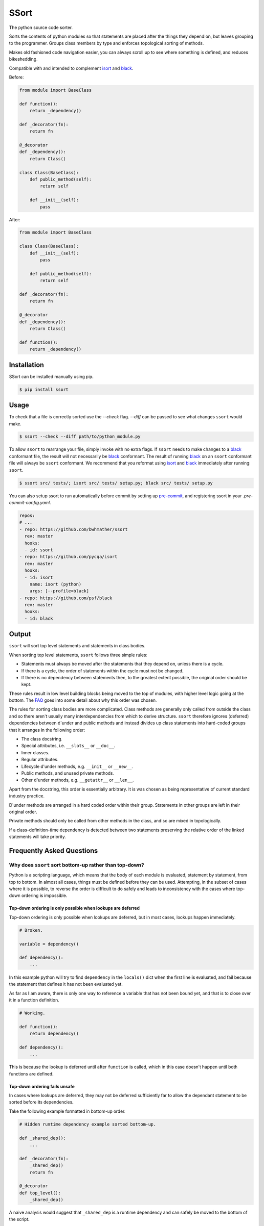 *****
SSort
*****

|build-status| |coverage|

.. |build-status| image:: https://github.com/bwhmather/ssort/actions/workflows/ci.yaml/badge.svg?branch=master
    :target: https://github.com/bwhmather/ssort/actions/workflows/ci.yaml
    :alt: Build Status

.. |coverage| image:: https://coveralls.io/repos/github/bwhmather/ssort/badge.svg?branch=master
    :target: https://coveralls.io/github/bwhmather/ssort?branch=master
    :alt: Cocerage


.. begin-docs

The python source code sorter.

Sorts the contents of python modules so that statements are placed after the things they depend on, but leaves grouping to the programmer.
Groups class members by type and enforces topological sorting of methods.

Makes old fashioned code navigation easier, you can always scroll up to see where something is defined, and reduces bikeshedding.

Compatible with and intended to complement `isort <https://pycqa.github.io/isort/>`_ and `black <https://black.readthedocs.io/en/stable/>`_.


Before:

.. code:: python

    from module import BaseClass

    def function():
        return _dependency()

    def _decorator(fn):
        return fn

    @_decorator
    def _dependency():
        return Class()

    class Class(BaseClass):
        def public_method(self):
            return self

        def __init__(self):
            pass

After:

.. code:: python

    from module import BaseClass

    class Class(BaseClass):
        def __init__(self):
            pass

        def public_method(self):
            return self

    def _decorator(fn):
        return fn

    @_decorator
    def _dependency():
        return Class()

    def function():
        return _dependency()


Installation
============
.. begin-installation

SSort can be installed manually using pip.

.. code:: bash

    $ pip install ssort

.. end-installation


Usage
=====
.. begin-usage

To check that a file is correctly sorted use the `--check` flag.
`--diff` can be passed to see what changes ``ssort`` would make.

.. code:: bash

    $ ssort --check --diff path/to/python_module.py


To allow ``ssort`` to rearrange your file, simply invoke with no extra flags.
If ``ssort`` needs to make changes to a `black <https://black.readthedocs.io/en/stable/>`_ conformant file, the result will not necessarily be `black <https://black.readthedocs.io/en/stable/>`_ conformant.
The result of running `black <https://black.readthedocs.io/en/stable/>`_ on an ``ssort`` conformant file will always be ``ssort`` conformant.
We recommend that you reformat using `isort <https://pycqa.github.io/isort/>`_ and `black <https://black.readthedocs.io/en/stable/>`_ immediately after running ``ssort``.

.. code:: bash

    $ ssort src/ tests/; isort src/ tests/ setup.py; black src/ tests/ setup.py

You can also setup ssort to run automatically before commit by setting up `pre-commit <https://pre-commit.com/index.html>`_,
and registering ssort in your `.pre-commit-config.yaml`.

.. code:: yaml

  repos:
  # ...
  - repo: https://github.com/bwhmather/ssort
    rev: master
    hooks:
    - id: ssort
  - repo: https://github.com/pycqa/isort
    rev: master
    hooks:
    - id: isort
      name: isort (python)
      args: [--profile=black]
  - repo: https://github.com/psf/black
    rev: master
    hooks:
    - id: black

.. end-usage


Output
======
.. begin-output

``ssort`` will sort top level statements and statements in class bodies.

When sorting top level statements, ``ssort`` follows three simple rules:

- Statements must always be moved after the statements that they depend on, unless there is a cycle.
- If there is a cycle, the order of statements within the cycle must not be changed.
- If there is no dependency between statements then, to the greatest extent possible, the original order should be kept.

These rules result in low level building blocks being moved to the top of modules, with higher level logic going at the bottom.
The `FAQ <#why-does-ssort-sort-bottom-up-rather-than-top-down>`_ goes into some detail about why this order was chosen.

The rules for sorting class bodies are more complicated.
Class methods are generally only called from outside the class and so there aren't usually many interdependencies from which to derive structure.
``ssort`` therefore ignores (deferred) dependencies between d`under and public methods and instead divides up class statements into hard-coded groups that it arranges in the following order:

- The class docstring.
- Special attributes, i.e. ``__slots__`` or ``__doc__``.
- Inner classes.
- Regular attributes.
- Lifecycle d'under methods, e.g. ``__init__`` or ``__new__``.
- Public methods, and unused private methods.
- Other d'under methods, e.g. ``__getattr__`` or ``__len__``.

Apart from the docstring, this order is essentially arbitrary.
It is was chosen as being representative of current standard industry practice.

D'under methods are arranged in a hard coded order within their group.
Statements in other groups are left in their original order.

Private methods should only be called from other methods in the class, and so are mixed in topologically.

If a class-definition-time dependency is detected between two statements preserving the relative order of the linked statements will take priority.

.. end-output


Frequently Asked Questions
==========================
.. begin-faq

Why does ``ssort`` sort bottom-up rather than top-down?
-------------------------------------------------------

Python is a scripting language, which means that the body of each module is evaluated, statement by statement, from top to bottom.
In almost all cases, things must be defined before they can be used.
Attempting, in the subset of cases where it is possible, to reverse the order is difficult to do safely and leads to inconsistency with the cases where top-down ordering is impossible.


Top-down ordering is only possible when lookups are deferred
^^^^^^^^^^^^^^^^^^^^^^^^^^^^^^^^^^^^^^^^^^^^^^^^^^^^^^^^^^^^

Top-down ordering is only possible when lookups are deferred, but in most cases, lookups happen immediately.

.. code:: python

    # Broken.

    variable = dependency()

    def dependency():
        ...

In this example python will try to find ``dependency`` in the ``locals()`` dict when the first line is evaluated, and fail because the statement that defines it has not been evaluated yet.

As far as I am aware, there is only one way to reference a variable that has not been bound yet, and that is to close over it in a function definition.

.. code:: python

    # Working.

    def function():
        return dependency()

    def dependency():
        ...

This is because the lookup is deferred until after ``function`` is called, which in this case doesn't happen until both functions are defined.


Top-down ordering fails unsafe
^^^^^^^^^^^^^^^^^^^^^^^^^^^^^^

In cases where lookups are deferred, they may not be deferred sufficiently far to allow the dependant statement to be sorted before its dependencies.

Take the following example formatted in bottom-up order.

.. code:: python

    # Hidden runtime dependency example sorted bottom-up.

    def _shared_dep():
        ...

    def _decorator(fn):
        _shared_dep()
        return fn

    @_decorator
    def top_level():
        _shared_dep()

A naive analysis would suggest that ``_shared_dep`` is a runtime dependency and can safely be moved to the bottom of the script.

.. code:: python

    # Hidden runtime dependency example sorted top-down using naive analysis.

    def _decorator(fn):
        _shared_dep()
        return fn

    @_decorator
    def top_level():
        _shared_dep()

    def _shared_dep():
        ...

This will result in a ``NameError`` as ``_shared_dep`` will not have been bound when ``_decorator`` is invoked.

More powerful static analysls can mitigate this problem, but any missed hard references are likely to result in the program being broken.
Bottom-up sorting can only force broken reorderings when static analysis misses a reference that results in a cycle.


Top-down ordering needs special cases for constants and imports
^^^^^^^^^^^^^^^^^^^^^^^^^^^^^^^^^^^^^^^^^^^^^^^^^^^^^^^^^^^^^^^

Even the most die hard proponent of top down ordering would not argue that ``import`` statements should be moved to the bottom of the file.

Take the following example:

.. code:: python

    from module import first_dep

    def second_dep():
        ...

    @decorator
    def function():
        first_dep()
        second_dep()

A strict top-down sort would see it reordered with the ``first_dep`` import at the bottom of the file.

.. code:: python

    from other_module import decorator

    @decorator
    def function():
        first_dep()
        second_dep()

    def second_dep():
        ...

    from module import first_dep


Top-down ordering makes code navigation difficult
^^^^^^^^^^^^^^^^^^^^^^^^^^^^^^^^^^^^^^^^^^^^^^^^^
With bottom-up ordering, navigation is easy.
If you want to find where a variable is defined you scroll up.
If you want to find where a variable is used you scroll down.
These rules are reliable, and straightforward for programmers to learn and apply.

With top-down order, navigation is more tricky.
If you want to find where a variable is defined you scroll down, unless the variable is a constant or an import, or the variable is referenced here at import time, or the variable is referenced somewhere else at import time, or any of the many other special cases.
If you want to find where a variable is used, you basically have to scan the whole file.

Every special case added to the sorting tool is a special case that programmers need to learn if they are to navigate quickly, and top-down ordering requires a lot of special cases.


Why doesn't ssort allow me to configure X?
------------------------------------------

``ssort`` aims to bring about ecosystem wide consistency in how python source files are organised.
If this can be achieved then it will help all programmers familiar with its conventions to navigate unfamiliar codebases, and it will reduce arguments between programmers who prefer different conventions.
This only works if those conventions can't be changed.


Why was ssort created?
----------------------

``ssort`` exists because its author was too lazy to implement jump-to-definition in his text editor, and decided that it would be easier to just reformat all of the world's python code to make it possible to navigate by scrolling.

.. end-faq


Links
=====

- Source code: https://github.com/bwhmather/ssort
- Issue tracker: https://github.com/bwhmather/ssort/issues
- PyPI: https://pypi.python.org/pypi/ssort


License
=======

The project is made available under the terms of the MIT license.  See `LICENSE <./LICENSE>`_ for details.

.. end-docs
